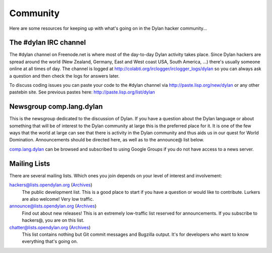 *********
Community
*********

Here are some resources for keeping up with what's going on in the Dylan hacker
community...

The #dylan IRC channel
======================

The #dylan channel on Freenode.net is where most of the day-to-day Dylan activity
takes place.  Since Dylan hackers are spread around the world (New Zealand,
Germany, East and West coast USA, South America, ...) there's usually someone
online at all times of day.  The channel is logged at
http://colabti.org/irclogger/irclogger_logs/dylan so you can always ask a
question and then check the logs for answers later.

To discuss coding issues you can paste your code to the #dylan channel via
http://paste.lisp.org/new/dylan or any other pastebin site.  See previous
pastes here: http://paste.lisp.org/list/dylan

Newsgroup comp.lang.dylan
=========================

This is the newsgroup dedicated to the discussion of Dylan.  If you have a
question about the Dylan language or about something that will be of interest
to the Dylan community at large this is the preferred place for it.  It is one
of the few ways that the world at large can see that there is activity in the
Dylan community and thus aids us in our quest for World Domination.
Announcements should be directed here, as well as to the announce@ list below.
 
`comp.lang.dylan <http://groups.google.com/group/comp.lang.dylan/topics>`_ can
be browsed and subscribed to using Google Groups if you do not have access
to a news server.

Mailing Lists
=============

There are several mailing lists.  Which ones you join depends on your level of
interest and involvement:

`hackers@lists.opendylan.org <mailto:hackers-request@lists.opendylan.org>`_ (`Archives`__)
    The public development list.  This is a good place to start if you have
    a question or would like to contribute.  Lurkers are also welcome!
    Very low traffic.

`announce@lists.opendylan.org <mailto:announce-request@lists.opendylan.org>`_ (`Archives`__)
    Find out about new releases! This is an extremely low-traffic list
    reserved for announcements.  If you subscribe to hackers@, you are on
    this list.

`chatter@lists.opendylan.org <mailto:chatter-request@lists.opendylan.org>`_ (`Archives`__)
    This list contains nothing but Git commit messages and Bugzilla output.
    It's for developers who want to know everything that's going on.


__ https://lists.opendylan.org/pipermail/hackers/
__ https://lists.opendylan.org/pipermail/announce/
__ https://lists.opendylan.org/pipermail/chatter/
